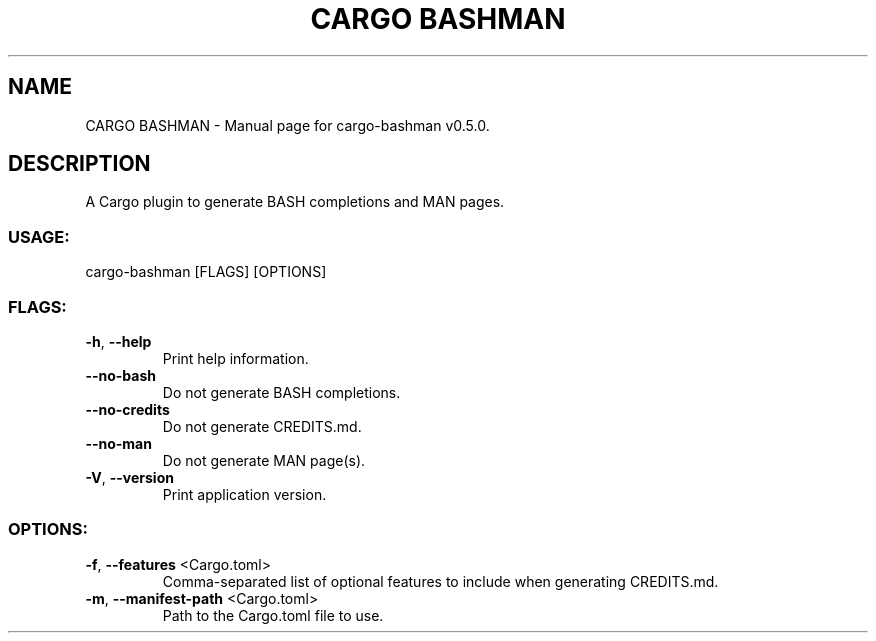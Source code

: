 .TH "CARGO BASHMAN" "1" "October 2024" "cargo\-bashman v0.5.0" "User Commands"
.SH NAME
CARGO BASHMAN \- Manual page for cargo\-bashman v0.5.0.
.SH DESCRIPTION
A Cargo plugin to generate BASH completions and MAN pages.
.SS USAGE:
.TP
cargo\-bashman [FLAGS] [OPTIONS]
.SS FLAGS:
.TP
\fB\-h\fR, \fB\-\-help\fR
Print help information.
.TP
\fB\-\-no\-bash\fR
Do not generate BASH completions.
.TP
\fB\-\-no\-credits\fR
Do not generate CREDITS.md.
.TP
\fB\-\-no\-man\fR
Do not generate MAN page(s).
.TP
\fB\-V\fR, \fB\-\-version\fR
Print application version.
.SS OPTIONS:
.TP
\fB\-f\fR, \fB\-\-features\fR <Cargo.toml>
Comma\-separated list of optional features to include when generating CREDITS.md.
.TP
\fB\-m\fR, \fB\-\-manifest\-path\fR <Cargo.toml>
Path to the Cargo.toml file to use.
